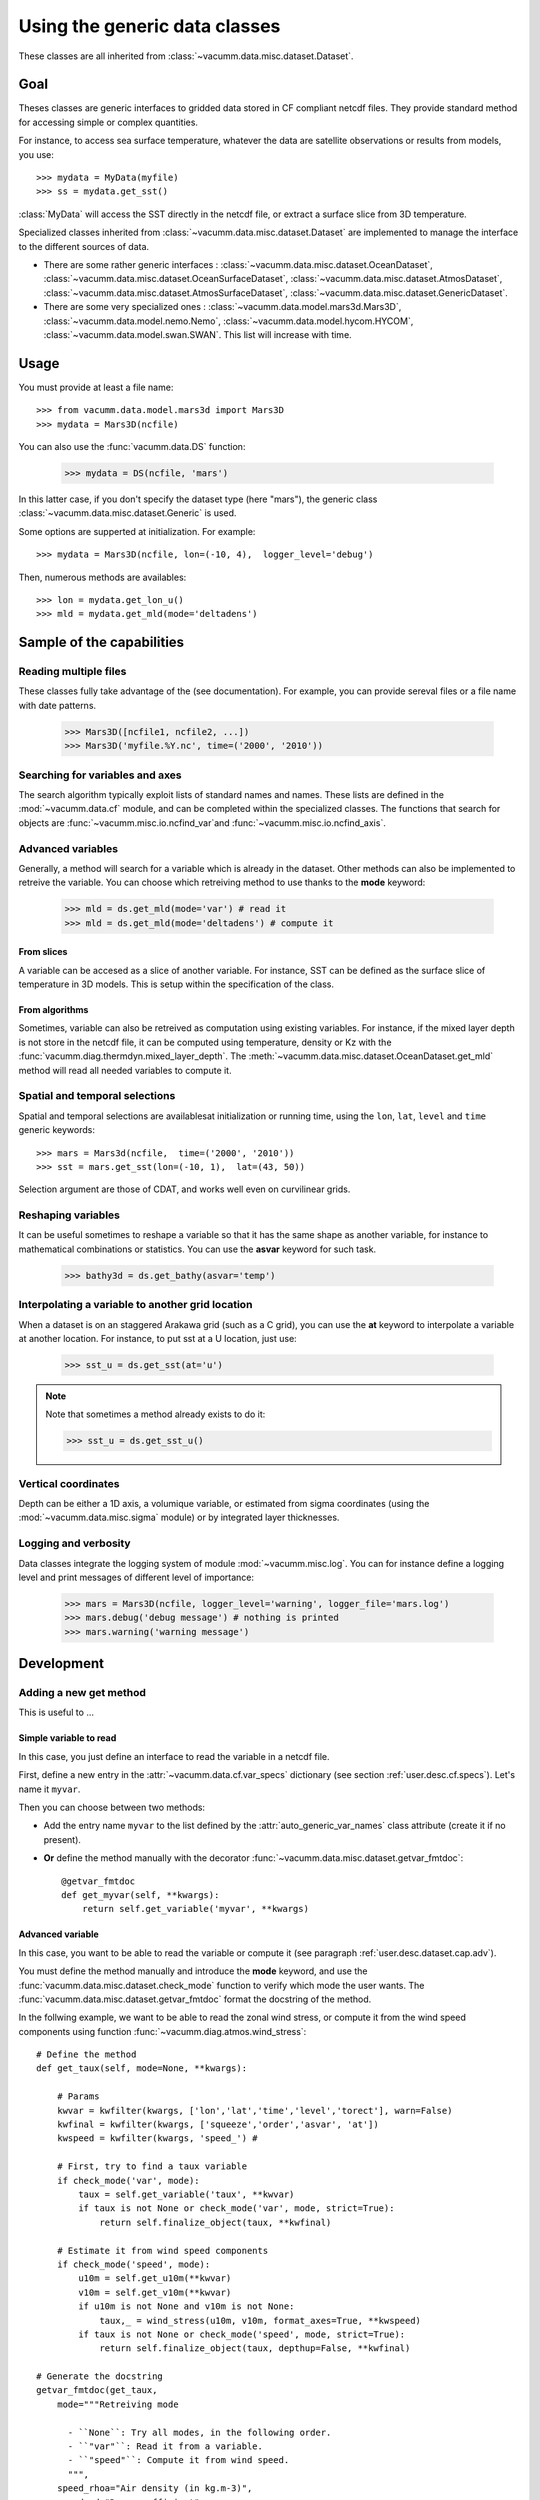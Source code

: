 .. _user.desc.dataset:

Using the generic data classes 
******************************

These classes are all inherited from :class:`~vacumm.data.misc.dataset.Dataset`.

Goal
====

Theses classes are generic interfaces to gridded data stored in
CF compliant netcdf files.
They provide standard method for accessing simple or complex quantities.

For instance, to access sea surface temperature, whatever the data
are satellite observations or results from models, you use::

    >>> mydata = MyData(myfile)
    >>> ss = mydata.get_sst()
    
:class:`MyData` will access the SST directly in the netcdf file,
or extract a surface slice from 3D temperature.

Specialized classes inherited from :class:`~vacumm.data.misc.dataset.Dataset`
are implemented to manage the interface to the different sources of data.

- There are some rather generic interfaces : 
  :class:`~vacumm.data.misc.dataset.OceanDataset`, 
  :class:`~vacumm.data.misc.dataset.OceanSurfaceDataset`, 
  :class:`~vacumm.data.misc.dataset.AtmosDataset`, 
  :class:`~vacumm.data.misc.dataset.AtmosSurfaceDataset`, 
  :class:`~vacumm.data.misc.dataset.GenericDataset`.
- There are some very specialized ones :  
  :class:`~vacumm.data.model.mars3d.Mars3D`,
  :class:`~vacumm.data.model.nemo.Nemo`, 
  :class:`~vacumm.data.model.hycom.HYCOM`, 
  :class:`~vacumm.data.model.swan.SWAN`.
  This list will increase with time.

Usage
=====

You must provide at least a file name::

    >>> from vacumm.data.model.mars3d import Mars3D
    >>> mydata = Mars3D(ncfile)
   
You can also use the :func:`vacumm.data.DS` function:
  
    >>> mydata = DS(ncfile, 'mars')
    
In this latter case,  if you don't specify the dataset type (here "mars"), 
the generic class :class:`~vacumm.data.misc.dataset.Generic` is used.

Some options are supperted at initialization. For example::
    
    >>> mydata = Mars3D(ncfile, lon=(-10, 4),  logger_level='debug')
    
Then,  numerous methods are availables::
    
    >>> lon = mydata.get_lon_u()
    >>> mld = mydata.get_mld(mode='deltadens')
    

Sample of the capabilities
==========================

Reading multiple files
----------------------

These classes fully take advantage of the  (see documentation).
For example,  you can provide sereval files or a file name with date patterns.

    >>> Mars3D([ncfile1, ncfile2, ...])
    >>> Mars3D('myfile.%Y.nc', time=('2000', '2010'))
    
    
Searching for variables and axes
--------------------------------

The search algorithm typically exploit lists of standard names and names.
These lists are defined in the :mod:`~vacumm.data.cf` module,  
and can be completed within the specialized classes.
The functions that search for objects are 
:func:`~vacumm.misc.io.ncfind_var`and 
:func:`~vacumm.misc.io.ncfind_axis`.


.. _user.desc.dataset.cap.adv:

Advanced variables
------------------

Generally, a method will search for a variable which is
already in the dataset.
Other methods can also be implemented to retreive the variable.
You can choose which retreiving method to use thanks to the **mode** keyword:

    >>> mld = ds.get_mld(mode='var') # read it
    >>> mld = ds.get_mld(mode='deltadens') # compute it

From slices
~~~~~~~~~~~

A variable can be accesed as a slice of another variable.
For instance, SST can be defined as the surface slice of temperature
in 3D models.
This is setup within the specification of the class.

From algorithms
~~~~~~~~~~~~~~~

Sometimes,  variable can also be retreived as computation
using existing variables.
For instance, if the mixed layer depth is not store in
the netcdf file, it can be computed using temperature,  density or Kz
with the :func:`vacumm.diag.thermdyn.mixed_layer_depth`.
The :meth:`~vacumm.data.misc.dataset.OceanDataset.get_mld` method
will read all needed variables to compute it.


Spatial and temporal selections
-------------------------------

Spatial and temporal selections are availablesat initialization
or running time,  using the ``lon``,  ``lat``,  ``level`` and ``time``
generic keywords::
    
    >>> mars = Mars3d(ncfile,  time=('2000', '2010'))
    >>> sst = mars.get_sst(lon=(-10, 1),  lat=(43, 50))

Selection argument are those of CDAT,  and works well even
on curvilinear grids.


Reshaping variables
-------------------

It can be useful sometimes to reshape a variable so that it has the same
shape as another variable, for instance to mathematical combinations
or statistics.
You can use the **asvar** keyword for such task.

    >>> bathy3d = ds.get_bathy(asvar='temp')
    
    
Interpolating a variable to another grid location
--------------------------------------------------

When a dataset is on an staggered Arakawa grid (such as a C grid),
you can use the **at** keyword to interpolate a variable
at another location.
For instance, to put sst at a U location, just use:

    >>> sst_u = ds.get_sst(at='u')
    
.. note:: Note that sometimes a method already exists to do it:

    >>> sst_u = ds.get_sst_u()


Vertical coordinates
--------------------

Depth can be either a 1D axis,  a volumique variable,  or
estimated from sigma coordinates (using the
:mod:`~vacumm.data.misc.sigma` module) or 
by integrated layer thicknesses.



Logging and verbosity
---------------------

Data classes integrate the logging system of module :mod:`~vacumm.misc.log`.
You can for instance define a logging level and print messages
of different level of importance:
    
    >>> mars = Mars3D(ncfile, logger_level='warning', logger_file='mars.log') 
    >>> mars.debug('debug message') # nothing is printed
    >>> mars.warning('warning message')
    



Development
===========

Adding a new get method
-----------------------

This is useful to ...

Simple variable to read
~~~~~~~~~~~~~~~~~~~~~~~

In this case, you just define an interface to read the variable in a netcdf file.

First, define a new entry in the :attr:`~vacumm.data.cf.var_specs` dictionary
(see section :ref:`user.desc.cf.specs`).
Let's name it ``myvar``.

Then you can choose between two methods:

- Add the entry name ``myvar`` to the list defined by the :attr:`auto_generic_var_names` class
  attribute (create it if no present).
- **Or** define the method manually with the decorator :func:`~vacumm.data.misc.dataset.getvar_fmtdoc`::

    @getvar_fmtdoc
    def get_myvar(self, **kwargs):
        return self.get_variable('myvar', **kwargs)
        


Advanced variable
~~~~~~~~~~~~~~~~~

In this case, you want to be able to read the variable or compute it
(see paragraph :ref:`user.desc.dataset.cap.adv`).

You must define the method manually and introduce the **mode** keyword,
and use the :func:`vacumm.data.misc.dataset.check_mode` function to
verify which mode the user wants.
The :func:`vacumm.data.misc.dataset.getvar_fmtdoc` format the docstring
of the method.

In the follwing example, we want to be able to read the zonal wind stress,
or compute it from the wind speed components using function :func:`~vacumm.diag.atmos.wind_stress`::

    # Define the method
    def get_taux(self, mode=None, **kwargs):
        
        # Params
        kwvar = kwfilter(kwargs, ['lon','lat','time','level','torect'], warn=False)
        kwfinal = kwfilter(kwargs, ['squeeze','order','asvar', 'at'])
        kwspeed = kwfilter(kwargs, 'speed_') # 

        # First, try to find a taux variable
        if check_mode('var', mode):
            taux = self.get_variable('taux', **kwvar)
            if taux is not None or check_mode('var', mode, strict=True): 
                return self.finalize_object(taux, **kwfinal)
            
        # Estimate it from wind speed components
        if check_mode('speed', mode):
            u10m = self.get_u10m(**kwvar)
            v10m = self.get_v10m(**kwvar)
            if u10m is not None and v10m is not None:
                taux,_ = wind_stress(u10m, v10m, format_axes=True, **kwspeed)
            if taux is not None or check_mode('speed', mode, strict=True): 
                return self.finalize_object(taux, depthup=False, **kwfinal)
      
    # Generate the docstring
    getvar_fmtdoc(get_taux, 
        mode="""Retreiving mode
    
          - ``None``: Try all modes, in the following order.
          - ``"var"``: Read it from a variable.
          - ``"speed"``: Compute it from wind speed.
          """,
        speed_rhoa="Air density (in kg.m-3)",
        speed_cd="Drag coefficient",
        )



Adding a new class for a new dataset type
-----------------------------------------

This can be useful for example to create an interface to a gridded
product such as model outputs or satellite data.

1. Create a module somewhere in package :mod:`vacumm.data` that contains a class
   that is subclass of one or several classes of :mod:`vacumm.data.misc.dataset`::
   
     class MyClass(OceanDataset):
     ...
     
2. Define important class attributes:

    - :attr:`~vacumm.data.misc.dataset.arakawa_grid_type` if the dataset is on a special grid.
    - :attr:`~vacumm.data.misc.dataset.positive` if you know that your dataset is positive up or down for levels.
    - :attr:`~vacumm.data.misc.dataset.ncobj_specs` if you want to redefine the specification 
      of some variables in the same form as in :mod:`~vacumm.data.cf.var_specs`, but with 
      two other possible keys:
      
        
        - **select**: To perform a systematic selection into the variable.
        - **squeeze**: To systematically squeeze out one or more dimensions.
      
      For instance, the SST in :class:`~vacumm.data.model.mars3d.Mars3D` is redefined
      so that it is read from the last level of 3D temperature, squeezing out the vertical
      dimension::
      
        ncobj_specs = {

            # sea surface temperature
            'sst':{
                'inherit':'temp', 
                'select':{'level':slice(-1, None)}, 
                'squeeze':'z', 
            }
            
        }
        
2. Define secondary class attributes and other special methods if needed.
3. Add an entry in :attr:`vacumm.data.dataset_specs` to create a shortcut to
   this dataset whe using :func:`vacumm.data.DS`.

